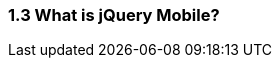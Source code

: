 ////

Author: Ralph Whitbeck <rwhitbeck@appendto.com>
Chapter Leader approved: <date>
Copy edited: <date>
Tech edited: <date>

////

1.3 What is jQuery Mobile?
~~~~~~~~~~~~~~~~~~~~~~~~~~

